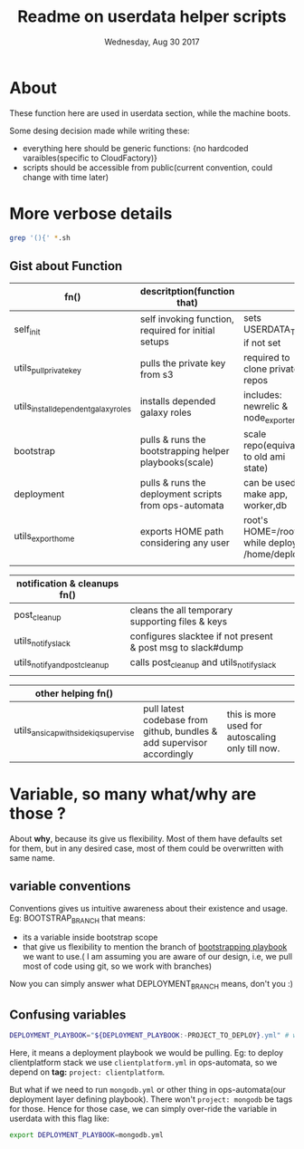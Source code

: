 #+TITLE: Readme on userdata helper scripts
#+DATE: Wednesday, Aug 30 2017
#+OPTIONS: num:nil toc:nil H:2


* About
  These function here are used in userdata section, while the machine boots. 

  Some desing decision made while writing these:
  - everything here should be generic functions: {no hardcoded varaibles(specific to CloudFactory)}
  - scripts should be accessible from public(current convention, could change with time later)
* More verbose details  
   #+BEGIN_SRC bash
  grep '(){' *.sh
  #+END_SRC

** Gist about Function
   |--------------------------------------+------------------------------------------------------------------------+--------------------------------------------------|
   | fn()                                 | descritption(function that)                                            |                                                  |
   |--------------------------------------+------------------------------------------------------------------------+--------------------------------------------------|
   | self_init                            | self invoking function, required for initial setups                    | sets USERDATA_TMP if not set                     |
   | utils_pull_private_key               | pulls the private key from s3                                          | required to clone private repos                  |
   | utils_install_dependent_galaxy_roles | installs depended galaxy roles                                         | includes: newrelic & node_exporters              |
   | bootstrap                            | pulls & runs the bootstrapping helper playbooks(scale)                 | scale repo(equivalent to old ami state)          |
   | deployment                           | pulls & runs the deployment scripts from ops-automata                  | can be used to make app, worker,db               |
   | utils_export_home                    | exports HOME path considering any user                                 | root's HOME=/root/ while deploy's: /home/deploy  |
   |                                      |                                                                        |                                                  |

   |--------------------------------------+------------------------------------------------------------------------+--------------------------------------------------|
   | notification & cleanups fn()         |                                                                        |                                                  |
   |--------------------------------------+------------------------------------------------------------------------+--------------------------------------------------|
   | post_cleanup                         | cleans the all temporary supporting files & keys                       |                                                  |
   | utils_notify_slack                   | configures slacktee if not present & post msg to slack#dump            |                                                  |
   | utils_notify_and_post_cleanup        | calls post_cleanup and utils_notify_slack                              |                                                  |
   |                                      |                                                                        |                                                  |

   |--------------------------------------+------------------------------------------------------------------------+--------------------------------------------------|
   | other helping fn()                   |                                                                        |                                                  |
   |--------------------------------------+------------------------------------------------------------------------+--------------------------------------------------|
   | utils_ansicap_with_sidekiq_supervise | pull latest codebase from github, bundles & add supervisor accordingly | this is more used for autoscaling only till now. |
   |--------------------------------------+------------------------------------------------------------------------+--------------------------------------------------|
* Variable, so many what/why are those ?
  About *why*, because its give us flexibility. Most of them have defaults set for them, but in any desired case, most of them could be overwritten with same name.  
** variable conventions

   Conventions gives us intuitive awareness about their existence and usage.
   Eg: BOOTSTRAP_BRANCH that means:
     - its a variable inside bootstrap scope
     - that give us flexibility to mention the branch of [[https://github.com/github/scale][bootstrapping playbook]] we want to use.( I am assuming you are aware of our design, i.e, we pull most of code using git, so we work with branches)
   Now you can simply answer what DEPLOYMENT_BRANCH means, don't you :)
** Confusing variables
   #+BEGIN_SRC bash
   DEPLOYMENT_PLAYBOOK="${DEPLOYMENT_PLAYBOOK:-PROJECT_TO_DEPLOY}.yml" # when deplying services: mongo/redis, this might come handy   
   #+END_SRC

   Here, it means a deployment playbook we would be pulling.
   Eg: to deploy clientplatform stack we use ~clientplatform.yml~ in ops-automata, so we depend on *tag:* ~project: clientplatform~.

   But what if we need to run ~mongodb.yml~ or other thing in ops-automata(our deployment layer defining playbook). There won't ~project: mongodb~ be tags for those.
   Hence for those case, we can simply over-ride the variable in userdata with this flag like: 
   #+BEGIN_SRC bash
      export DEPLOYMENT_PLAYBOOK=mongodb.yml
   #+END_SRC
  
   


   








